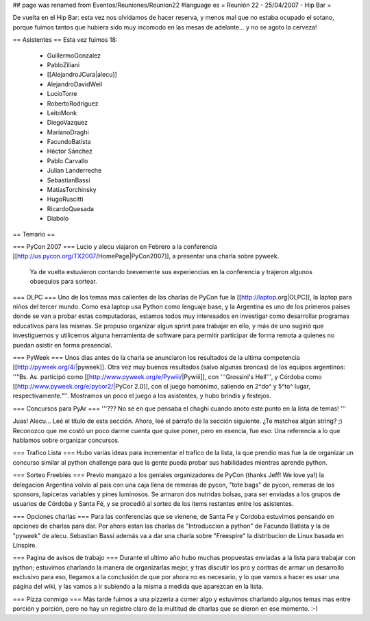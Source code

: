 ## page was renamed from Eventos/Reuniones/Reunion22
#language es
= Reunión 22 - 25/04/2007 - Hip Bar =

De vuelta en el Hip Bar: esta vez nos olvidamos de hacer reserva, y menos mal que no estaba ocupado el sotano, porque fuimos tantos que hubiera sido muy incomodo en las mesas de adelante... y no se agoto la cerveza!

== Asistentes ==
Esta vez fuimos 18:

 * GuillermoGonzalez
 * PabloZiliani
 * [[AlejandroJCura|alecu]]
 * AlejandroDavidWeil
 * LucioTorre
 * RobertoRodriguez
 * LeitoMonk
 * DiegoVazquez
 * MarianoDraghi
 * FacundoBatista
 * Héctor Sánchez
 * Pablo Carvallo
 * Julian Landerreche
 * SebastianBassi
 * MatiasTorchinsky
 * HugoRuscitti
 * RicardoQuesada
 * Diabolo

== Temario ==

=== PyCon 2007 ===
Lucio y alecu viajaron en Febrero a la conferencia [[http://us.pycon.org/TX2007/HomePage|PyCon2007]], a presentar una charla sobre pyweek.
 Ya de vuelta estuvieron contando brevemente sus experiencias en la conferencia y trajeron algunos obsequios para sortear.

=== OLPC ===
Uno de los temas mas calientes de las charlas de PyCon fue la [[http://laptop.org|OLPC]], la laptop para niños del tercer mundo.
Como esa laptop usa Python como lenguaje base, y la Argentina es uno de los primeros paises donde se van a probar estas computadoras, estamos todos muy interesados en investigar como desarrollar programas educativos para las mismas.
Se propuso organizar algun sprint para trabajar en ello, y más de uno sugirió que investiguemos y utilicemos alguna herramienta de software para permitir participar de forma remota a quienes no puedan asistir en forma presencial.

=== PyWeek ===
Unos dias antes de la charla se anunciaron los resultados de la ultima competencia [[http://pyweek.org/4/|pyweek]]. Otra vez muy buenos resultados (salvo algunas broncas) de los equipos argentinos: ''"Bs. As. participó como [[http://www.pyweek.org/e/Pywiii/|Pywiii]], con '''Grossini's Hell''', y Córdoba como [[http://www.pyweek.org/e/pycor2/|PyCor 2.0]], con el juego homónimo, saliendo en 2^do^ y 5^to^ lugar, respectivamente."''. Mostramos un poco el juego a los asistentes, y hubo brindis y festejos.

=== Concursos para PyAr ===
'''??? No se en que pensaba el chaghi cuando anoto este punto en la lista de temas! '''

Juas! Alecu... Leé el título de esta sección. Ahora, leé el párrafo de la sección siguiente. ¿Te matchea algún string? ;) Reconozco que me costó un poco darme cuenta que quise poner, pero en esencia, fue eso: Una referencia a lo que hablamos sobre organizar concursos.

=== Trafico Lista ===
Hubo varias ideas para incrementar el trafico de la lista, la que prendio mas fue la de organizar un concurso similar al python challenge para que la gente pueda probar sus habilidades mientras aprende python.

=== Sorteo Freebies ===
Previo mangazo a los geniales organizadores de PyCon (thanks Jeff! We love ya!) la delegacion Argentina volvio al país con una caja llena de remeras de pycon, "tote bags" de pycon, remeras de los sponsors, lapiceras variables y pines luminosos.
Se armaron dos nutridas bolsas, para ser enviadas a los grupos de usuarios de Córdoba y Santa Fé, y se procedió al sorteo de los items restantes entre los asistentes.

=== Opciones charlas ===
Para las conferencias que se vienene, de Santa Fe y Cordoba estuvimos pensando en opciones de charlas para dar.
Por ahora estan las charlas de "Introduccion a python" de Facundo Batista y la de "pyweek" de alecu. Sebastian Bassi además va a dar una charla sobre "Freespire" la distribucion de Linux basada en Linspire.

=== Pagina de avisos de trabajo ===
Durante el ultimo año hubo muchas propuestas enviadas a la lista para trabajar con python; estuvimos charlando la manera de organizarlas mejor, y tras discutir los pro y contras de armar un desarrollo exclusivo para eso, llegamos a la conclusión de que por ahora no es necesario, y lo que vamos a hacer es usar una página del wiki, y las vamos a ir subiendo a la misma a medida que aparezcan en la lista.

=== Pizza conmigo ===
Más tarde fuimos a una pizzeria a comer algo y estuvimos charlando algunos temas mas entre porción y porción, pero no hay un registro claro de la multitud de charlas que se dieron en ese momento. :-)
